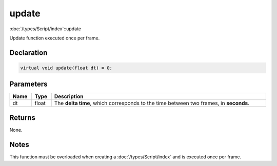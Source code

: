 update
======

:doc:`/types/Script/index`::update

Update function executed once per frame.

Declaration
-----------

.. code-block:: cpp

	virtual void update(float dt) = 0;

Parameters
----------

.. list-table::
	:width: 100%
	:header-rows: 1
	:class: code-table

	* - Name
	  - Type
	  - Description
	* - dt
	  - float
	  - The **delta time**, which corresponds to the time between two frames, in **seconds**.

Returns
-------

None.

Notes
-----

This function must be overloaded when creating a :doc:`/types/Script/index` and is executed once per frame.